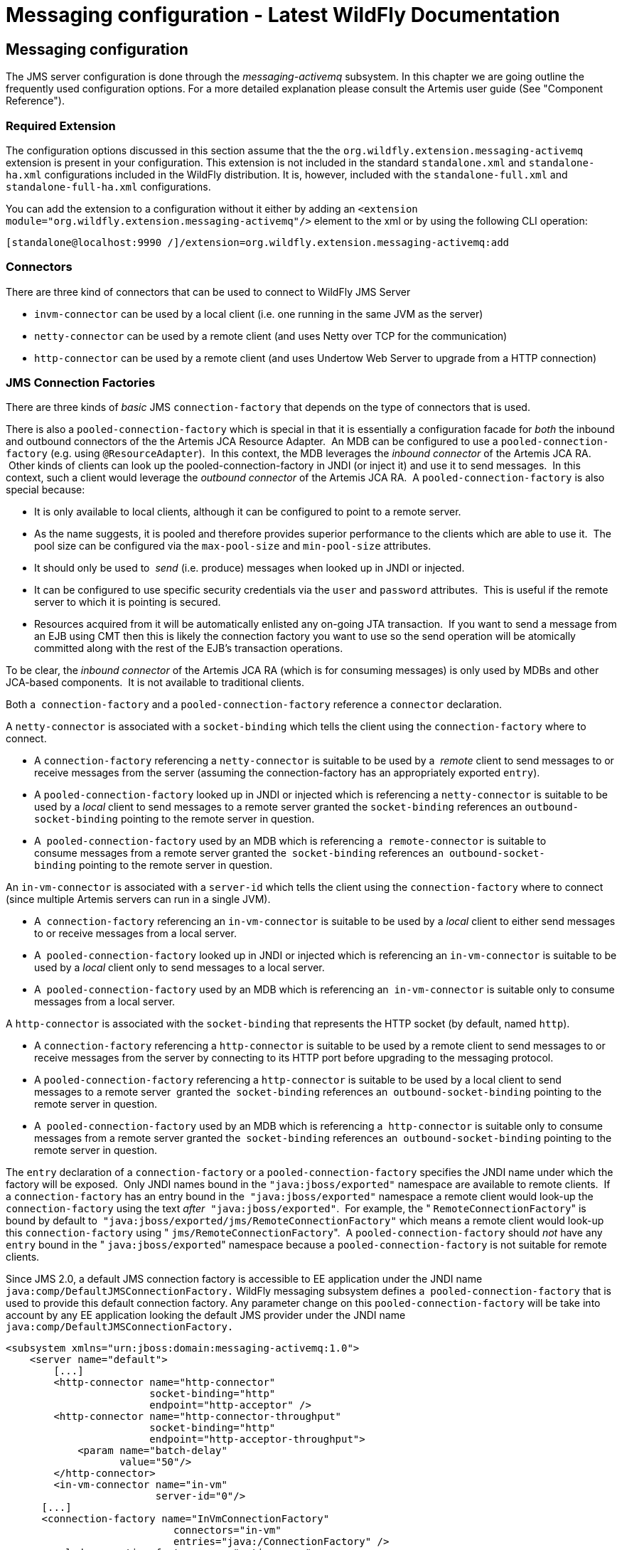 Messaging configuration - Latest WildFly Documentation
======================================================

[[messaging-configuration]]
Messaging configuration
-----------------------

The JMS server configuration is done through the _messaging-activemq_
subsystem. In this chapter we are going outline the frequently used
configuration options. For a more detailed explanation please consult
the Artemis user guide (See "Component Reference"). 

[[required-extension]]
Required Extension
~~~~~~~~~~~~~~~~~~

The configuration options discussed in this section assume that the the
`org.wildfly.extension.messaging-activemq` extension is present in your
configuration. This extension is not included in the standard
`standalone.xml` and `standalone-ha.xml` configurations included in the
WildFly distribution. It is, however, included with the
`standalone-full.xml` and `standalone-full-ha.xml` configurations.

You can add the extension to a configuration without it either by adding
an `<extension module="org.wildfly.extension.messaging-activemq"/>`
element to the xml or by using the following CLI operation:

[source,java]
----
[standalone@localhost:9990 /]/extension=org.wildfly.extension.messaging-activemq:add
----

[[connectors]]
Connectors
~~~~~~~~~~

There are three kind of connectors that can be used to connect to
WildFly JMS Server

* `invm-connector` can be used by a local client (i.e. one running in
the same JVM as the server)
* `netty-connector` can be used by a remote client (and uses Netty over
TCP for the communication)
* `http-connector` can be used by a remote client (and uses Undertow Web
Server to upgrade from a HTTP connection)

[[jms-connection-factories]]
JMS Connection Factories
~~~~~~~~~~~~~~~~~~~~~~~~

There are three kinds of _basic_ JMS `connection-factory` that depends
on the type of connectors that is used.

There is also a `pooled-connection-factory` which is special in that it
is essentially a configuration facade for _both_ the inbound and
outbound connectors of the the Artemis JCA Resource Adapter.  An MDB can
be configured to use a `pooled-connection-factory` (e.g. using
`@ResourceAdapter`).  In this context, the MDB leverages the _inbound
connector_ of the Artemis JCA RA.  Other kinds of clients can look up
the pooled-connection-factory in JNDI (or inject it) and use it to send
messages.  In this context, such a client would leverage the _outbound
connector_ of the Artemis JCA RA.  A `pooled-connection-factory` is also
special because:

* It is only available to local clients, although it can be configured
to point to a remote server.
* As the name suggests, it is pooled and therefore provides superior
performance to the clients which are able to use it.  The pool size can
be configured via the `max-pool-size` and `min-pool-size` attributes.
* It should only be used to  _send_ (i.e. produce) messages when looked
up in JNDI or injected.
* It can be configured to use specific security credentials via the
`user` and `password` attributes.  This is useful if the remote server
to which it is pointing is secured.
* Resources acquired from it will be automatically enlisted any on-going
JTA transaction.  If you want to send a message from an EJB using CMT
then this is likely the connection factory you want to use so the send
operation will be atomically committed along with the rest of the EJB's
transaction operations.

To be clear, the _inbound connector_ of the Artemis JCA RA (which is for
consuming messages) is only used by MDBs and other JCA-based components.
 It is not available to traditional clients.

Both a  `connection-factory` and a `pooled-connection-factory` reference
a `connector` declaration.  

A `netty-connector` is associated with a `socket-binding` which tells
the client using the `connection-factory` where to connect.

* A `connection-factory` referencing a `netty-connector` is suitable to
be used by a  _remote_ client to send messages to or receive messages
from the server (assuming the connection-factory has an appropriately
exported `entry`).  
* A `pooled-connection-factory` looked up in JNDI or injected which
is referencing a `netty-connector` is suitable to be used by a _local_
client to send messages to a remote server granted the
`socket-binding` references an `outbound-socket-binding` pointing to the
remote server in question.
* A  `pooled-connection-factory` used by an MDB which is referencing a 
`remote-connector` is suitable to consume messages from a remote server
granted the  `socket-binding` references an 
`outbound-socket-binding` pointing to the remote server in question.

An `in-vm-connector` is associated with a `server-id` which tells the
client using the `connection-factory` where to connect (since multiple
Artemis servers can run in a single JVM).

* A  `connection-factory` referencing an `in-vm-connector` is suitable
to be used by a _local_ client to either send messages to or receive
messages from a local server.  
* A  `pooled-connection-factory` looked up in JNDI or injected which is
referencing an `in-vm-connector` is suitable to be used by a _local_
client only to send messages to a local server.
* A  `pooled-connection-factory` used by an MDB which is referencing an 
`in-vm-connector` is suitable only to consume messages from a local
server.

A `http-connector` is associated with the `socket-binding` that
represents the HTTP socket (by default, named `http`).

* A `connection-factory` referencing a `http-connector` is suitable to
be used by a remote client to send messages to or receive messages from
the server by connecting to its HTTP port before upgrading to the
messaging protocol.
* A `pooled-connection-factory` referencing a `http-connector` is
suitable to be used by a local client to send messages to a remote
server  granted the  `socket-binding` references an 
`outbound-socket-binding` pointing to the remote server in question.
* A  `pooled-connection-factory` used by an MDB which is referencing a 
`http-connector` is suitable only to consume messages from a remote
server granted the  `socket-binding` references an 
`outbound-socket-binding` pointing to the remote server in question.

The `entry` declaration of a `connection-factory` or a
`pooled-connection-factory` specifies the JNDI name under which the
factory will be exposed.  Only JNDI names bound in the
`"java:jboss/exported"` namespace are available to remote clients.  If a
`connection-factory` has an entry bound in the  `"java:jboss/exported"`
namespace a remote client would look-up the `connection-factory` using
the text _after_  `"java:jboss/exported"`.  For example, the "
`RemoteConnectionFactory`" is bound by default to 
`"java:jboss/exported/jms/RemoteConnectionFactory"` which means a remote
client would look-up this `connection-factory` using "
`jms/RemoteConnectionFactory`".  A `pooled-connection-factory` should
_not_ have any `entry` bound in the " `java:jboss/exported`" namespace
because a `pooled-connection-factory` is not suitable for remote
clients.

Since JMS 2.0, a default JMS connection factory is accessible to EE
application under the JNDI name `java:comp/DefaultJMSConnectionFactory.`
WildFly messaging subsystem defines a  `pooled-connection-factory` that
is used to provide this default connection factory. Any parameter change
on this `pooled-connection-factory` will be take into account by any EE
application looking the default JMS provider under the JNDI name 
`java:comp/DefaultJMSConnectionFactory.`

[source,java]
----
<subsystem xmlns="urn:jboss:domain:messaging-activemq:1.0">
    <server name="default">
        [...]
        <http-connector name="http-connector"
                        socket-binding="http"
                        endpoint="http-acceptor" />
        <http-connector name="http-connector-throughput"
                        socket-binding="http"
                        endpoint="http-acceptor-throughput">
            <param name="batch-delay"
                   value="50"/>
        </http-connector>
        <in-vm-connector name="in-vm"
                         server-id="0"/>
      [...]
      <connection-factory name="InVmConnectionFactory"
                            connectors="in-vm"
                            entries="java:/ConnectionFactory" />
      <pooled-connection-factory name="activemq-ra"
                            transaction="xa"
                            connectors="in-vm"
                            entries="java:/JmsXA java:jboss/DefaultJMSConnectionFactory"/>
      [...]
   </server>
</subsystem>
----

~(See standalone/configuration/standalone-full.xml)~

[[jms-queues-and-topics]]
JMS Queues and Topics
~~~~~~~~~~~~~~~~~~~~~

JMS queues and topics are sub resources of the messaging-actively
subsystem. One can define either a `jms-queue` or `jms-topic`.  Each
destination _must_ be given a `name` and contain at least one entry in
its `entries` element (separated by whitespace).

Each entry refers to a JNDI name of the queue or topic. Keep in mind
that any `jms-queue` or `jms-topic` which needs to be accessed by a
remote client needs to have an entry in the "java:jboss/exported"
namespace. As with connection factories, if a `jms-queue` or or
`jms-topic` has an entry bound in the "java:jboss/exported" namespace a
remote client would look it up using the text _after_
`"java:jboss/exported`". For example, the following `jms-queue`
"testQueue" is bound to "java:jboss/exported/jms/queue/test" which means
a remote client would look-up this \{\{kms-queue} using
"jms/queue/test". A local client could look it up using
"java:jboss/exported/jms/queue/test", "java:jms/queue/test", or more
simply "jms/queue/test":

[source,java]
----
<subsystem xmlns="urn:jboss:domain:messaging-activemq:1.0">
    <server name="default">
    [...]
    <jms-queue name="testQueue"
               entries="jms/queue/test java:jboss/exported/jms/queue/test" />
    <jms-topic name="testTopic"
               entries="jms/topic/test java:jboss/exported/jms/topic/test" />
</subsystem>
----

~(See standalone/configuration/standalone-full.xml)~

JMS endpoints can easily be created through the CLI:

[source,java]
----
[standalone@localhost:9990 /] jms-queue add --queue-address=myQueue --entries=queues/myQueue
----

[source,java]
----
[standalone@localhost:9990 /] /subsystem=messaging-activemq/server=default/jms-queue=myQueue:read-resource
{
    "outcome" => "success",
    "result" => {
        "durable" => true,
        "entries" => ["queues/myQueue"],
        "selector" => undefined
    }
}
----

A number of additional commands to maintain the JMS subsystem are
available as well:

[source,java]
----
[standalone@localhost:9990 /] jms-queue --help --commands
add
...
remove
To read the description of a specific command execute 'jms-queue command_name --help'.
----

[[dead-letter-redelivery]]
Dead Letter & Redelivery
~~~~~~~~~~~~~~~~~~~~~~~~

Some of the settings are applied against an address wild card instead of
a specific messaging destination. The dead letter queue and redelivery
settings belong into this group:

[source,java]
----
<subsystem xmlns="urn:jboss:domain:messaging-activemq:1.0">
   <server name="default">
      [...]
      <address-setting name="#"
                       dead-letter-address="jms.queue.DLQ"
                       expiry-address="jms.queue.ExpiryQueue"
                       [...] />
----

~(See standalone/configuration/standalone-full.xml)~

[[security-settings-for-artemis-addresses-and-jms-destinations]]
Security Settings for Artemis addresses and JMS destinations
~~~~~~~~~~~~~~~~~~~~~~~~~~~~~~~~~~~~~~~~~~~~~~~~~~~~~~~~~~~~

Security constraints are matched against an address wildcard, similar to
the DLQ and redelivery settings.

[source,java]
----
<subsystem xmlns="urn:jboss:domain:messaging-activemq:1.0">
   <server name="default">
      [...]
      <security-setting name="#">
          <role name="guest"
                send="true"
                consume="true"
                create-non-durable-queue="true"
                delete-non-durable-queue="true"/>
----

~(See standalone/configuration/standalone-full.xml)~

[[security-domain-for-users]]
Security Domain for Users
~~~~~~~~~~~~~~~~~~~~~~~~~

By default, Artemis will use the " `other`" JAAS security domain. This
domain is used to authenticate users making connections to Artemis and
then they are authorized to perform specific functions based on their
role(s) and the `security-settings` described above. This domain can be
changed by using the `security-domain`, e.g.:

[source,java]
----
<subsystem xmlns="urn:jboss:domain:messaging-activemq:1.0">
   <server name="default">
       <security domain="mySecurityDomain" />
      [...]
----

[[using-the-elytron-subsystem]]
Using the Elytron Subsystem
~~~~~~~~~~~~~~~~~~~~~~~~~~~

You can also use the elytron subsystem to secure the messaging-activemq
subsystem.

To use an Elytron security domain:

1.  Undefine the legacy security domain.
+
[source,java]
----
/subsystem=messaging-activemq/server=default:undefine-attribute(name=security-domain)
----
2.  Set an Elytron security domain.
+
[source,java]
----
/subsystem=messaging-activemq/server=default:write-attribute(name=elytron-domain, value=myElytronSecurityDomain)
----

You can only define either `security-domain` or `elytron-domain`, but
you cannot have both defined at the same time. If neither is defined,
WildFly will use the `security-domain` default value of `other`, which
maps to the `other` legacy security domain.

[[cluster-authentication]]
Cluster Authentication
~~~~~~~~~~~~~~~~~~~~~~

 If the Artemis server is configured to be clustered, it will use the
`cluster` 's `user` and `password` attributes to connect to other
Artemis nodes in the cluster.

If you do not change the default value of <cluster-password>, Artemis
will fail to authenticate with the error:

[source,java]
----
HQ224018: Failed to create session: HornetQExceptionerrorType=CLUSTER_SECURITY_EXCEPTION message=HQ119099: Unable to authenticate cluster user: HORNETQ.CLUSTER.ADMIN.USER
----

To prevent this error, you must specify a value for 
`<cluster-password>`. It is possible to encrypt this value by following
https://access.redhat.com/site/documentation/en-US/JBoss_Enterprise_Application_Platform/6.1/html/Security_Guide/sect-Password_Vaults_for_Sensitive_Strings.html[this
guide].

Alternatively, you can use the system
property jboss.messaging.cluster.password to specify the cluster
password from the command line.

[[deployment-of--jms.xml-files]]
Deployment of -jms.xml files
~~~~~~~~~~~~~~~~~~~~~~~~~~~~

Starting with WildFly 8, you have the ability to deploy a -jms.xml file
defining JMS destinations, e.g.:

[source,java]
----
<?xml version="1.0" encoding="UTF-8"?>
<messaging-deployment xmlns="urn:jboss:messaging-activemq-deployment:1.0">
   <server name="default">
      <jms-destinations>
         <jms-queue name="sample">
            <entry name="jms/queue/sample"/>
            <entry name="java:jboss/exported/jms/queue/sample"/>
         </jms-queue>
      </jms-destinations>
   </server>
</messaging-deployment>
----

This feature is primarily intended for development as destinations
deployed this way can not be managed with any of the provided management
tools (e.g. console, CLI, etc).

[[jms-bridge]]
JMS Bridge
~~~~~~~~~~

The function of a JMS bridge is to consume messages from a source JMS
destination, and send them to a target JMS destination. Typically either
the source or the target destinations are on different servers. +
The bridge can also be used to bridge messages from other non Artemis
JMS servers, as long as they are JMS 1.1 compliant.

The JMS Bridge is provided by the Artemis project. For a detailed
description of the available configuration properties, please consult
the project documentation.

[[modules-for-other-messaging-brokers]]
Modules for other messaging brokers
^^^^^^^^^^^^^^^^^^^^^^^^^^^^^^^^^^^

Source and target JMS resources (destination and connection factories)
are looked up using JNDI. +
If either the source or the target resources are managed by another
messaging server than WildFly, the required client classes must be
bundled in a module. The name of the module must then be declared when
the JMS Bridge is configured.

The use of a JMS bridges with any messaging provider will require to
create a module containing the jar of this provider.

Let's suppose we want to use an hypothetical messaging provider named
AcmeMQ. We want to bridge messages coming from a source AcmeMQ
destination to a target destination on the local WildFly messaging
server. To lookup AcmeMQ resources from JNDI, 2 jars are required,
acmemq-1.2.3.jar, mylogapi-0.0.1.jar (please note these jars do not
exist, this is just for the example purpose). We must _not_ include a
JMS jar since it will be provided by a WildFly module directly.

To use these resources in a JMS bridge, we must bundle them in a
WildFly module:

in JBOSS_HOME/modules, we create the layout:

[source,java]
----
modules/
`-- org
    `-- acmemq
        `-- main
            |-- acmemq-1.2.3.jar
            |-- mylogapi-0.0.1.jar
            `-- module.xml
----

We define the module in `module.xml`:

[source,java]
----
<?xml version="1.0" encoding="UTF-8"?>
<module xmlns="urn:jboss:module:1.1" name="org.acmemq">
    <properties>
        <property name="jboss.api" value="private"/>
    </properties>


    <resources>
        <!-- insert resources required to connect to the source or target   -->
        <!-- messaging brokers if it not another WildFly instance           -->
        <resource-root path="acmemq-1.2.3.jar" />
        <resource-root path="mylogapi-0.0.1.jar" />
    </resources>


    <dependencies>
       <!-- add the dependencies required by JMS Bridge code                -->
       <module name="javax.api" />
       <module name="javax.jms.api" />
       <module name="javax.transaction.api"/>
       <module name="org.jboss.remote-naming"/>
       <!-- we depend on org.apache.activemq.artemis module since we will send messages to  -->
       <!-- the Artemis server embedded in the local WildFly instance       -->
       <module name="org.apache.activemq.artemis" />
    </dependencies>
</module>
----

[[configuration]]
Configuration
^^^^^^^^^^^^^

A JMS bridge is defined inside a `jms-bridge` section of the
`messaging-activemq` subsystem in the XML configuration files.

[source,java]
----
<subsystem xmlns="urn:jboss:domain:messaging-activemq:1.0">
   <jms-bridge name="myBridge" module="org.acmemq">
      <source connection-factory="ConnectionFactory"
              destination="sourceQ"
              user="user1"
              password="pwd1"
              quality-of-service="AT_MOST_ONCE"
              failure-retry-interval="500"
              max-retries="1"
              max-batch-size="500"
              max-batch-time="500"
              add-messageID-in-header="true">
         <source-context>
            <property name="java.naming.factory.initial"
                      value="org.acmemq.jndi.AcmeMQInitialContextFactory"/>
            <property name="java.naming.provider.url"
                      value="tcp://127.0.0.1:9292"/>
         </source-context>
      </source>
      <target connection-factory"/jms/invmTargetCF"
              destination="/jms/targetQ" />
      </target>
   </jms-bridge>
</subsystem>
----

The `source` and `target` sections contain the name of the JMS resource
( `connection-factory` and `destination`) that will be looked up in
JNDI. +
It optionally defines the `user` and `password` credentials. If they are
set, they will be passed as arguments when creating the JMS connection
from the looked up ConnectionFactory. +
It is also possible to define JNDI context properties in the
`source-context` and `target-context` sections. If these sections are
absent, the JMS resources will be looked up in the local WildFly
instance (as it is the case in the `target` section in the example
above).

[[management-commands]]
Management commands
^^^^^^^^^^^^^^^^^^^

A JMS Bridge can also be managed using the WildFly command line
interface:

[source,java]
----
[standalone@localhost:9990 /] /subsystem=messaging/jms-bridge=myBridge/:add(module="org.acmemq",      \
      source-destination="sourceQ",                                                                   \
      source-connection-factory="ConnectionFactory",                                                  \
      source-user="user1",                                                                            \
      source-password="pwd1",                                                                         \
      source-context={"java.naming.factory.initial" => "org.acmemq.jndi.AcmeMQInitialContextFactory", \
                      "java.naming.provider.url" => "tcp://127.0.0.1:9292"},                          \
      target-destination="/jms/targetQ",                                                              \
      target-connection-factory="/jms/invmTargetCF",                                                  \
      quality-of-service=AT_MOST_ONCE,                                                                \
      failure-retry-interval=500,                                                                     \
      max-retries=1,                                                                                  \
      max-batch-size=500,                                                                             \
      max-batch-time=500,                                                                             \
      add-messageID-in-header=true)
{"outcome" => "success"}
----

You can also see the complete JMS Bridge resource description from the
CLI:

[source,java]
----
[standalone@localhost:9990 /] /subsystem=messaging/jms-bridge=*/:read-resource-description
{
    "outcome" => "success",
    "result" => [{
        "address" => [
            ("subsystem" => "messaging"),
            ("jms-bridge" => "*")
        ],
        "outcome" => "success",
        "result" => {
            "description" => "A JMS bridge instance.",
            "attributes" => {
                ...
        }
    }]
}
----

[[component-reference]]
Component Reference
~~~~~~~~~~~~~~~~~~~

The messaging-activemq subsystem is provided by the Artemis project. For
a detailed description of the available configuration properties, please
consult the project documentation.

* Artemis Homepage: http://activemq.apache.org/artemis/
* Artemis User Documentation:
http://activemq.apache.org/artemis/docs.html

